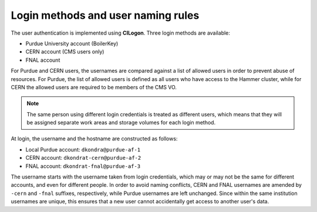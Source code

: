 Login methods and user naming rules
======================================

The user authentication is implemented using **CILogon**.
Three login methods are available: 

* Purdue University account (BoilerKey)
* CERN account (CMS users only)
* FNAL account

For Purdue and CERN users, the usernames are compared against a list of
allowed users in order to prevent abuse of resources.
For Purdue, the list of allowed users is defined as all users who have
access to the Hammer cluster, while for CERN the allowed users are required
to be members of the CMS VO.

.. note::

   The same person using different login credentials is treated as different users,
   which means that they will be assigned separate work areas and storage volumes
   for each login method.

At login, the username and the hostname are constructed as follows:

* Local Purdue account: ``dkondra@purdue-af-1``
* CERN account: ``dkondrat-cern@purdue-af-2``
* FNAL account: ``dkondrat-fnal@purdue-af-3``

The username starts with the username taken from login credentials,
which may or may not be the same for different accounts, and even for different
people. In order to avoid naming conflicts, CERN and FNAL usernames are amended
by ``-cern`` and ``-fnal`` suffixes, respectively, while Purdue usernames are
left unchanged. Since within the same institution usernames are unique, this
ensures that a new user cannot accidentally get access to another user's data.

.. Since every user is assigned a dedicated Kubernetes pod which is not shared with other users,
.. the hostname must also be unique. This is done by constructing the hostnames from unique user IDs taken
.. from the user database.